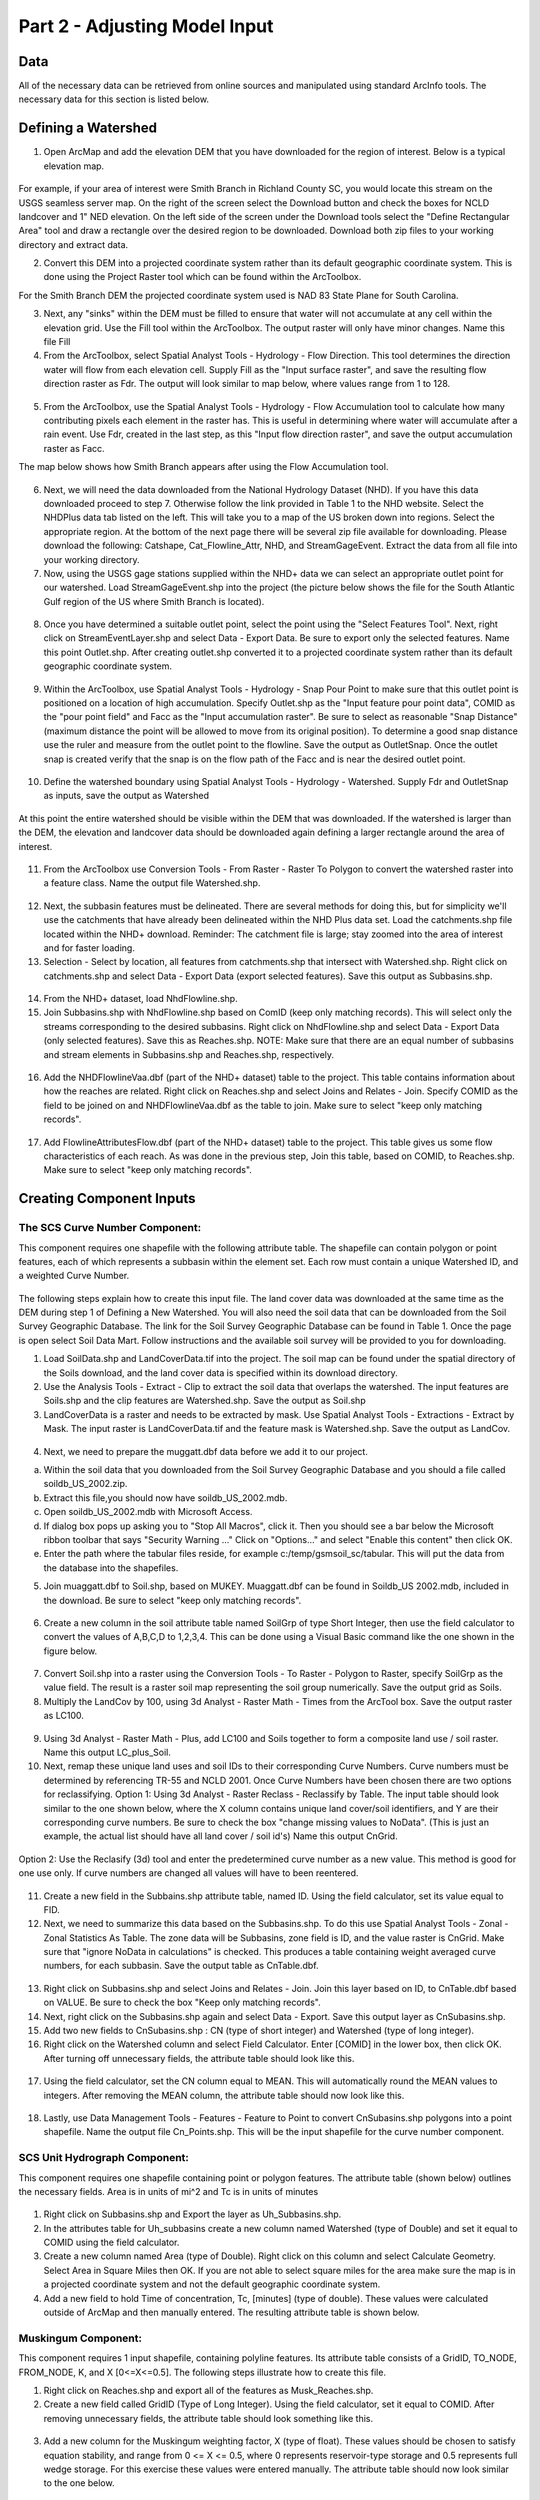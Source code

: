 .. index:: Part 2 - Adjusting Model Input

Part 2 - Adjusting Model Input
=====================================================

Data
----
   
All of the necessary data can be retrieved from online sources and manipulated using standard ArcInfo tools.  The necessary data for this section is listed below.

.. figure:: ./images/HM_table1A.png
   :align: center
  

.. index:: 
   single: Defining a Watershed
   single: Watershed
   single: ArcMap

Defining a Watershed
---------------------

1. Open ArcMap and add the elevation DEM that you have downloaded for the region of interest.   Below is a typical elevation map.

.. figure:: ./images/HM_fig10.png
   :align: center

For example, if your area of interest were Smith Branch in Richland County SC, you would locate this stream on the USGS seamless server map.  On the right of the screen select the Download button and check the boxes for NCLD landcover and 1" NED elevation.  On the left side of the screen under the Download tools select the "Define Rectangular Area" tool and draw a rectangle over the desired region to be downloaded.  Download both zip files to your working directory and extract data.

2. Convert this DEM into a projected coordinate system rather than its default geographic coordinate system.  This is done using the Project Raster tool which can be found within the ArcToolbox.  

For the Smith Branch DEM the projected coordinate system used is NAD 83 State Plane for South Carolina.

3. Next, any "sinks" within the DEM must be filled to ensure that water will not accumulate at any cell within the elevation grid.  Use the Fill tool within the ArcToolbox.  The output raster will only have minor changes.  Name this file Fill

4. From the ArcToolbox, select Spatial Analyst Tools - Hydrology - Flow Direction.  This tool determines the direction water will flow from each elevation cell.  Supply Fill as the "Input surface raster", and save the resulting flow direction raster as Fdr. The output will look similar to map below, where values range from 1 to 128.

.. figure:: ./images/HM_fig11.png
   :align: center

5. From the ArcToolbox, use the Spatial Analyst Tools - Hydrology - Flow Accumulation tool to calculate how many contributing pixels each element in the raster has.  This is useful in determining where water will accumulate after a rain event.  Use Fdr, created in the last step, as this "Input flow direction raster", and save the output accumulation raster as Facc.  

The map below shows how Smith Branch appears after using the Flow Accumulation tool. 

.. figure:: ./images/HM_fig12.png
   :align: center

6. Next, we will need the data downloaded from the National Hydrology Dataset (NHD).  If  you have this data downloaded proceed to step 7.  Otherwise follow the link provided in Table 1 to the NHD website.  Select the NHDPlus data tab listed on the left.  This will take you to a map of the US broken down into regions.  Select the appropriate region.  At the bottom of the next page there will be several zip file available for downloading.  Please download the following: Catshape, Cat_Flowline_Attr, NHD, and StreamGageEvent.  Extract the data from all file into your working directory.  

7. Now, using the USGS gage stations supplied within the NHD+ data we can  select an appropriate outlet point for our watershed.  Load StreamGageEvent.shp into the project (the picture below shows the file for the South Atlantic Gulf region of the US where Smith Branch is located).  

.. figure:: ./images/HM_fig13.png
   :align: center

8. Once you have determined a suitable outlet point, select the point using the "Select Features Tool".  Next, right click on StreamEventLayer.shp and select Data - Export Data. Be sure to export only the selected features.  Name this point Outlet.shp.  After creating outlet.shp converted it to a projected coordinate system rather than its default geographic coordinate system.

.. figure:: ./images/HM_fig14.png
   :align: center

9. Within the ArcToolbox, use Spatial Analyst Tools - Hydrology - Snap Pour Point to make sure that this outlet point is positioned on a location of high accumulation.  Specify Outlet.shp as the "Input feature pour point data", COMID as the "pour point field" and Facc as the "Input accumulation raster".  Be sure to select as reasonable "Snap Distance" (maximum distance the point will be allowed to move from its original position).    To determine a good snap distance use the ruler and measure from the outlet point to the flowline.  Save the output as OutletSnap.  Once the outlet snap is created verify that the snap is on the flow path of the Facc and is near the desired outlet point.

.. figure:: ./images/HM_fig15.png
   :align: center

10. Define the watershed boundary using Spatial Analyst Tools - Hydrology - Watershed. Supply Fdr and OutletSnap as inputs, save the output as Watershed  

.. figure:: ./images/HM_fig16.png
   :align: center

At this point the entire watershed should be visible within the DEM that was downloaded.  If the watershed is larger than the DEM, the elevation and landcover data should be downloaded again defining a larger rectangle around the area of interest.

.. figure:: ./images/HM_fig17.png
   :align: center

11. From the ArcToolbox use Conversion Tools - From Raster - Raster To Polygon to convert the watershed raster into a feature class.  Name the output file Watershed.shp.

.. figure:: ./images/HM_fig18.png
   :align: center

12. Next, the subbasin features must be delineated.  There are several methods for doing this, but for simplicity we'll use the catchments that have already been delineated within the NHD Plus data set.  Load the catchments.shp file located within the NHD+ download. Reminder: The catchment file is large; stay zoomed into the area of interest and for faster loading. 

13. Selection - Select by location, all features from catchments.shp that intersect with Watershed.shp.  Right click on catchments.shp and select Data - Export Data (export selected features).  Save this output as Subbasins.shp.
   
.. figure:: ./images/HM_fig19.png
   :align: center

14. From the NHD+ dataset, load NhdFlowline.shp.  

15. Join Subbasins.shp with NhdFlowline.shp based on ComID (keep only matching records).  This will select only the streams corresponding to the desired subbasins.  Right click on NhdFlowline.shp and select Data - Export Data (only selected features).  Save this as Reaches.shp.  NOTE:  Make sure that there are an equal number of subbasins and stream elements in Subbasins.shp and Reaches.shp, respectively. 

.. figure:: ./images/HM_fig20.png
   :align: center

16. Add the NHDFlowlineVaa.dbf (part of the NHD+ dataset) table to the project.  This table contains information about how the reaches are related.  Right click on Reaches.shp and select Joins and Relates - Join.  Specify COMID as the field to be joined on and NHDFlowlineVaa.dbf as the table to join. Make sure to select "keep only matching records".  

.. figure:: ./images/HM_fig21.png
   :align: center

17. Add FlowlineAttributesFlow.dbf (part of the NHD+ dataset) table to the project.  This table gives us some flow characteristics of each reach.   As was done in the previous step, Join this table, based on COMID, to Reaches.shp.  Make sure to select "keep only matching records".  


.. index:: 
   single: Creating Component Inputs
   single: Curve Number

Creating Component Inputs
--------------------------

The SCS Curve Number Component:
''''''''''''''''''''''''''''''''

This component requires one shapefile with the following attribute table.  The shapefile can contain polygon or point features, each of which represents a subbasin within the element set.  Each row must contain a unique Watershed ID, and a weighted Curve Number.

.. figure:: ./images/HM_fig22.png
   :align: center


The following steps explain how to create this input file.  The land cover data was downloaded at the same time as the DEM during step 1 of Defining a New Watershed.  You will also need the soil data that can be downloaded from the Soil Survey Geographic Database.  The link for the Soil Survey Geographic Database can be found in Table 1.  Once the page is open select Soil Data Mart.  Follow instructions and the available soil survey will be provided to you for downloading. 

1. Load SoilData.shp and LandCoverData.tif into the project.  The soil map can be found under the spatial directory of the Soils download, and the land cover data is specified within its download directory.  

2. Use the Analysis Tools - Extract - Clip to extract the soil data that overlaps the watershed.   The input features are Soils.shp and the clip features are Watershed.shp.  Save the output as Soil.shp

3. LandCoverData is a raster and needs to be extracted by mask.  Use Spatial Analyst Tools - Extractions - Extract by Mask.  The input raster is LandCoverData.tif and the feature mask is Watershed.shp.  Save the output as LandCov. 

.. figure:: ./images/HM_fig23.png
   :align: center

.. figure:: ./images/HM_fig24.png
   :align: center

4. Next, we need to prepare the muggatt.dbf data before we add it to our project.

a.	Within the soil data that you downloaded from the Soil Survey Geographic Database and you should a file called soildb_US_2002.zip.

b.	Extract this file,you should now have soildb_US_2002.mdb.

c.	 Open soildb_US_2002.mdb with Microsoft Access.

d.	 If dialog box pops up asking you to "Stop All Macros", click it. Then you should see a bar below the Microsoft ribbon toolbar that says "Security Warning ..." Click on "Options..." and select "Enable this content" then click OK.

e.	Enter the path where the tabular files reside, for example c:/temp/gsmsoil_sc/tabular. This will put the data from the database into the shapefiles.


5. Join muaggatt.dbf to Soil.shp, based on MUKEY.  Muaggatt.dbf can be found in Soildb_US 2002.mdb, included in the download.  Be sure to select "keep only matching records".


.. figure:: ./images/HM_fig25.png
   :align: center

6. Create a new column in the soil attribute table named SoilGrp of type Short Integer, then use the field calculator to convert the values of A,B,C,D to 1,2,3,4. This can be done using a Visual Basic command like the one shown in the figure below. 

.. figure:: ./images/HM_fig26.png
   :align: center

7. Convert Soil.shp into a raster using the Conversion Tools - To Raster - Polygon to Raster, specify SoilGrp as the value field.  The result is a raster soil map representing the soil group numerically.  Save the output grid as Soils.

8. Multiply the LandCov by 100, using 3d Analyst - Raster Math - Times from the ArcTool box.   Save the output raster as LC100.

.. figure:: ./images/HM_fig27.png
   :align: center

9. Using 3d Analyst - Raster Math - Plus, add LC100 and Soils together to form a composite land use / soil raster.  Name this output LC_plus_Soil.

10. Next, remap these unique land uses and soil IDs to their corresponding Curve Numbers.   Curve numbers must be determined by referencing TR-55 and NCLD 2001.  Once Curve Numbers have been chosen there are two options for reclassifying.                                                              Option 1: Using 3d Analyst - Raster Reclass - Reclassify by Table.  The input table should look similar to the one shown below, where the X column contains unique land cover/soil identifiers, and Y are their corresponding curve numbers.  Be sure to check the box "change missing values to NoData".  (This is just an example, the actual list should have all land cover / soil id's)  Name this output CnGrid.

.. figure:: ./images/HM_table2B.png
   :align: center


.. figure:: ./images/HM_fig28.png
   :align: center

Option 2: Use the Reclasify (3d) tool and enter the predetermined curve number as a new value.  This method is good for one use only.  If curve numbers are changed all values will have to been reentered.

.. figure:: ./images/HM_fig29.png
   :align: center

11. Create a new field in the Subbains.shp attribute table, named ID.  Using the field calculator, set its value equal to FID.  

12. Next, we need to summarize this data based on the Subbasins.shp.  To do this use Spatial Analyst Tools - Zonal - Zonal Statistics As Table.  The zone data will be Subbasins, zone field is ID, and the value raster is CnGrid.  Make sure that "ignore NoData in calculations" is checked.  This produces a table containing weight averaged curve numbers, for each subbasin.   Save the output table as CnTable.dbf.

.. figure:: ./images/HM_fig30.png
   :align: center

13. Right click on Subbasins.shp and select  Joins and Relates - Join.  Join this layer based on ID, to CnTable.dbf based on VALUE.  Be sure to check the box "Keep only matching records".

14. Next, right click on the Subbasins.shp again and select Data - Export. Save this output layer as CnSubasins.shp.

15. Add two new fields to CnSubasins.shp : CN (type of short integer) and Watershed (type of long integer).   

16. Right click on the Watershed column and select Field Calculator.  Enter [COMID] in the lower box, then click OK.  After turning off unnecessary fields, the attribute table should look like this.

.. figure:: ./images/HM_fig31.png
   :align: center

17. Using the field calculator, set the CN column equal to MEAN.  This will automatically round the MEAN values to integers.  After removing the MEAN column, the attribute table should now look like this.


.. figure:: ./images/HM_fig32.png
   :align: center

18. Lastly, use Data Management Tools - Features - Feature to Point to convert CnSubasins.shp polygons into a point shapefile.  Name the output file Cn_Points.shp.  This will be the input shapefile for the curve number component. 

.. index:: 
   single: Unit Hydrograph

 
SCS Unit Hydrograph Component:
'''''''''''''''''''''''''''''''

This component requires one shapefile containing point or polygon features.  The attribute table (shown below) outlines the necessary fields.  Area is in units of mi^2 and Tc is in units of minutes

.. figure:: ./images/HM_fig33.png
   :align: center

1. Right click on Subbasins.shp and Export the layer as Uh_Subbasins.shp. 

2. In the attributes table for Uh_subbasins create a new column named Watershed (type of Double) and set it equal to COMID using the field calculator. 

3. Create a new column named Area (type of Double).  Right click on this column and select Calculate Geometry. Select Area in Square Miles then OK.  If you are not able to select square miles for the area make sure the map is in a projected coordinate system and not the default geographic coordinate system.

4. Add a new field to hold Time of concentration, Tc, [minutes] (type of double).  These values were calculated outside of ArcMap and then manually entered.  The resulting attribute table is shown below.

.. figure:: ./images/HM_fig34.png
   :align: center

.. index:: 
   single: Muskingum Component

Muskingum Component:
'''''''''''''''''''''

This component requires 1 input shapefile, containing polyline features.  Its attribute table consists of a GridID, TO_NODE, FROM_NODE, K, and X [0<=X<=0.5].  The following steps illustrate how to create this file.

1. Right click on Reaches.shp and export all of the features as Musk_Reaches.shp.  

2. Create a new field called GridID (Type of Long Integer).  Using the field calculator, set it equal to COMID.   After removing unnecessary fields, the attribute table should look something like this.

.. figure:: ./images/HM_fig35.png
   :align: center

3. Add a new column for the Muskingum weighting factor, X (type of float).  These values should be chosen to satisfy equation stability, and range from 0 <= X <= 0.5, where 0 represents reservoir-type storage and 0.5 represents full wedge storage.  For this exercise these values were entered manually.  The attribute table should now look similar to the one below.

.. figure:: ./images/HM_fig36.png
   :align: center

4. Create a new field to hold the features length, called LENGTH (type of double).  Set this column equal to the feature's length, Options - Calculate Geometry - Length [ft].

5. Create a new field for proportionality coefficient, K (type of double).  This can be estimated as the time of travel of a flood wave through the reach.   To estimate this parameter we can divide the feature's length (LENGTH) by the mean annual velocity (MAVELU) and then divide by 3600 to convert into hours.  This will give a rough estimate for reach travel time.

.. figure:: ./images/HM_fig37.png
   :align: center

6. Next, create two new columns: To_Node (type of Long) and From_Node (type of Long).  Using the field calculator, set To_Node equal to TONODE and From_Node equal to FROMNODE.  Note: When designating the type as long makes sure the field property precision contains the correct number of digits found in the TONODE and FROMNODE, otherwise the field calculator will not work.  

7. After turning off unnecessary fields, the attribute table should look similar to this:

.. figure:: ./images/HM_fig38.png
   :align: center


.. index:: 
   single: Creating a New Model Composition

Creating a New Model Composition
---------------------------------

1. Copy all files associated with the three shapefiles that were created in the previous sub-sections (cn_points, uh_subbasins, and musk_reaches) into the HydroModeler example directory.  C:\Temp\HydroModeler_Example_Configuration - data - gis.

.. figure:: ./images/HM_fig39.png
   :align: center

2.  Navigate to C:\Temp\HydroModeler_Example_Configuration - models, and open the configuration files for the Curve Number, Unit Hydrograph, and Muskingum components.  Change the ShapeFilePath element with these files to point to the new shapefiles. For the curve number configuration change the ShapeFilePath to point to the cn_points.shp file, the unit hydrograph should point to the  uh_subbasin.shp file, and the Muskingum should point to the musk_reaches.shp file. 

.. figure:: ./images/HM_fig40.png
   :align: center

3. Open HydroDesktop and load the HydroModeler Plugin (as outlined in section 2).

4. Right click on the HydroModeler workspace and select Add Model.  Navigate to C:\Temp\HydroModeler_Example_Configuration\models\ and add all three models (Curve Number Model, Unit Hydrograph, and Muskingum Routing).  Also add the DbReader and DbWriter components, which can be found under data - cuahsi-his.

The Db in DbReader and DbWriter stands for database and both are small OpenMI standardized XML files (.omi file).  The DbReader provides the model you are creating access to HydroDesktop database themes as exchange items.  While the DbWriter, allows exchange items to be written to the HydroDesktop database as themes.   

.. figure:: ./images/HM_fig41.png
   :align: center

5. Right click in the HydroModeler workspace and select Add Trigger. A Trigger component is necessary to run a simulation.  The Trigger starts the simulation by invoking the action GetValues on the model at a specified time.  This time can be set in the Run Properties window.  

6. Right click in the HydroModeler workspace and select Add Connection. Next, click on the DbReader to assign it as the source component and then click on the Curve Number Method to assign it as the target component.  The Connection establishs a direction for information to flow during the simulation.  Each source component provides the input data to the linked target component whicih accepts data.  Repeat this to establish linkages between all components, refer to the picture below to see how all connections should be established. 

NOTE:  Retrieval of data for the DbReader component is NOT covered.  The remainder of the tutorial assumes that proper rainfall data has been downloaded.

.. figure:: ./images/HM_fig42.png
   :align: center

7. Click on each arrow to open a connection properties window.  Define the output exchange item that will be supplied to an input exchange item.  Repeat for all links.

.. figure:: ./images/HM_fig43.png
   :align: center

8. Save the model by clicking Save as

9. Right click in the HydroModeler workspace and select Run.

10. Select Set all within Events listened during calculation, click Latest overlapping to determine the simulation end time, and finally click RUN!!

.. index:: 
   single: Component Definitions

Component Definitions
----------------------

SCS Curve Number Method - Input Files

\*.OMI:
 
.. figure:: ./images/HM_table3.png
   :align: left

Shapefile input (each row =1 element):

.. figure:: ./images/HM_table4.png
   :align: left

SCS Unit Hydrograph Method - Input Files

\*.OMI:

.. figure:: ./images/HM_table5.png
   :align: left

Shapefile input (each row =1 element):

.. figure:: ./images/HM_table6.png
   :align: left


Muskingum Method - Input Files

\*.OMI:

.. figure:: ./images/HM_table7.png
   :align: left

Shapefile input (each row =1 element):

.. figure:: ./images/HM_table8.png
   :align: left

DbReader:

\*.OMI:

.. figure:: ./images/HM_table9.png
   :align: left

DbWriter:

\*.OMI:

.. figure:: ./images/HM_table10.png
   :align: left

Green Amp Infiltration:

\*.OMI:

.. figure:: ./images/HM_table11.png
   :align: left

Shapefile input (each row =1 element):

.. figure:: ./images/HM_table12.png
   :align: left








